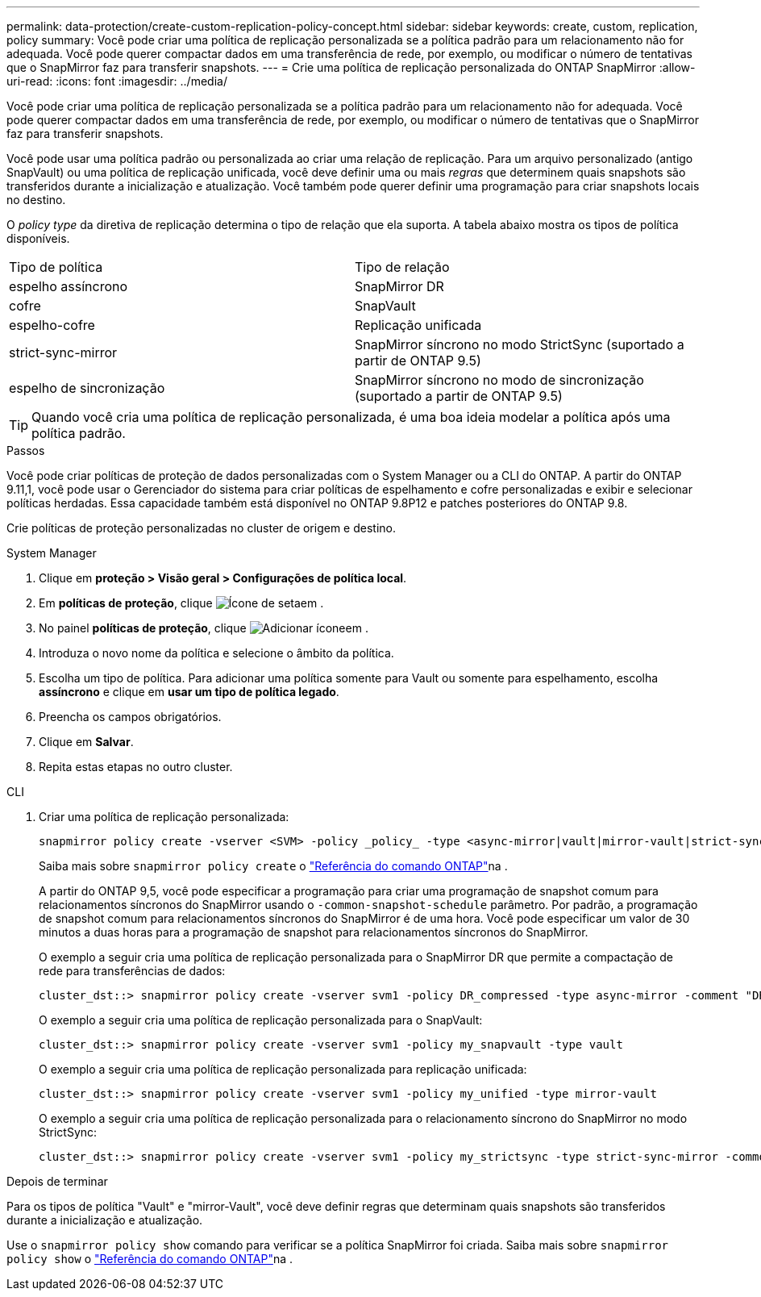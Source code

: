 ---
permalink: data-protection/create-custom-replication-policy-concept.html 
sidebar: sidebar 
keywords: create, custom, replication, policy 
summary: Você pode criar uma política de replicação personalizada se a política padrão para um relacionamento não for adequada. Você pode querer compactar dados em uma transferência de rede, por exemplo, ou modificar o número de tentativas que o SnapMirror faz para transferir snapshots. 
---
= Crie uma política de replicação personalizada do ONTAP SnapMirror
:allow-uri-read: 
:icons: font
:imagesdir: ../media/


[role="lead"]
Você pode criar uma política de replicação personalizada se a política padrão para um relacionamento não for adequada. Você pode querer compactar dados em uma transferência de rede, por exemplo, ou modificar o número de tentativas que o SnapMirror faz para transferir snapshots.

Você pode usar uma política padrão ou personalizada ao criar uma relação de replicação. Para um arquivo personalizado (antigo SnapVault) ou uma política de replicação unificada, você deve definir uma ou mais _regras_ que determinem quais snapshots são transferidos durante a inicialização e atualização. Você também pode querer definir uma programação para criar snapshots locais no destino.

O _policy type_ da diretiva de replicação determina o tipo de relação que ela suporta. A tabela abaixo mostra os tipos de política disponíveis.

[cols="2*"]
|===


| Tipo de política | Tipo de relação 


 a| 
espelho assíncrono
 a| 
SnapMirror DR



 a| 
cofre
 a| 
SnapVault



 a| 
espelho-cofre
 a| 
Replicação unificada



 a| 
strict-sync-mirror
 a| 
SnapMirror síncrono no modo StrictSync (suportado a partir de ONTAP 9.5)



 a| 
espelho de sincronização
 a| 
SnapMirror síncrono no modo de sincronização (suportado a partir de ONTAP 9.5)

|===
[TIP]
====
Quando você cria uma política de replicação personalizada, é uma boa ideia modelar a política após uma política padrão.

====
.Passos
Você pode criar políticas de proteção de dados personalizadas com o System Manager ou a CLI do ONTAP. A partir do ONTAP 9.11,1, você pode usar o Gerenciador do sistema para criar políticas de espelhamento e cofre personalizadas e exibir e selecionar políticas herdadas. Essa capacidade também está disponível no ONTAP 9.8P12 e patches posteriores do ONTAP 9.8.

Crie políticas de proteção personalizadas no cluster de origem e destino.

[role="tabbed-block"]
====
.System Manager
--
. Clique em *proteção > Visão geral > Configurações de política local*.
. Em *políticas de proteção*, clique image:icon_arrow.gif["Ícone de seta"]em .
. No painel *políticas de proteção*, clique image:icon_add.gif["Adicionar ícone"]em .
. Introduza o novo nome da política e selecione o âmbito da política.
. Escolha um tipo de política. Para adicionar uma política somente para Vault ou somente para espelhamento, escolha *assíncrono* e clique em *usar um tipo de política legado*.
. Preencha os campos obrigatórios.
. Clique em *Salvar*.
. Repita estas etapas no outro cluster.


--
.CLI
--
. Criar uma política de replicação personalizada:
+
[source, cli]
----
snapmirror policy create -vserver <SVM> -policy _policy_ -type <async-mirror|vault|mirror-vault|strict-sync-mirror|sync-mirror> -comment <comment> -tries <transfer_tries> -transfer-priority <low|normal> -is-network-compression-enabled <true|false>
----
+
Saiba mais sobre `snapmirror policy create` o link:https://docs.netapp.com/us-en/ontap-cli/snapmirror-policy-create.html["Referência do comando ONTAP"^]na .

+
A partir do ONTAP 9,5, você pode especificar a programação para criar uma programação de snapshot comum para relacionamentos síncronos do SnapMirror usando o `-common-snapshot-schedule` parâmetro. Por padrão, a programação de snapshot comum para relacionamentos síncronos do SnapMirror é de uma hora. Você pode especificar um valor de 30 minutos a duas horas para a programação de snapshot para relacionamentos síncronos do SnapMirror.

+
O exemplo a seguir cria uma política de replicação personalizada para o SnapMirror DR que permite a compactação de rede para transferências de dados:

+
[listing]
----
cluster_dst::> snapmirror policy create -vserver svm1 -policy DR_compressed -type async-mirror -comment "DR with network compression enabled" -is-network-compression-enabled true
----
+
O exemplo a seguir cria uma política de replicação personalizada para o SnapVault:

+
[listing]
----
cluster_dst::> snapmirror policy create -vserver svm1 -policy my_snapvault -type vault
----
+
O exemplo a seguir cria uma política de replicação personalizada para replicação unificada:

+
[listing]
----
cluster_dst::> snapmirror policy create -vserver svm1 -policy my_unified -type mirror-vault
----
+
O exemplo a seguir cria uma política de replicação personalizada para o relacionamento síncrono do SnapMirror no modo StrictSync:

+
[listing]
----
cluster_dst::> snapmirror policy create -vserver svm1 -policy my_strictsync -type strict-sync-mirror -common-snapshot-schedule my_sync_schedule
----


.Depois de terminar
Para os tipos de política "Vault" e "mirror-Vault", você deve definir regras que determinam quais snapshots são transferidos durante a inicialização e atualização.

Use o `snapmirror policy show` comando para verificar se a política SnapMirror foi criada. Saiba mais sobre `snapmirror policy show` o link:https://docs.netapp.com/us-en/ontap-cli/snapmirror-policy-show.html["Referência do comando ONTAP"^]na .

--
====